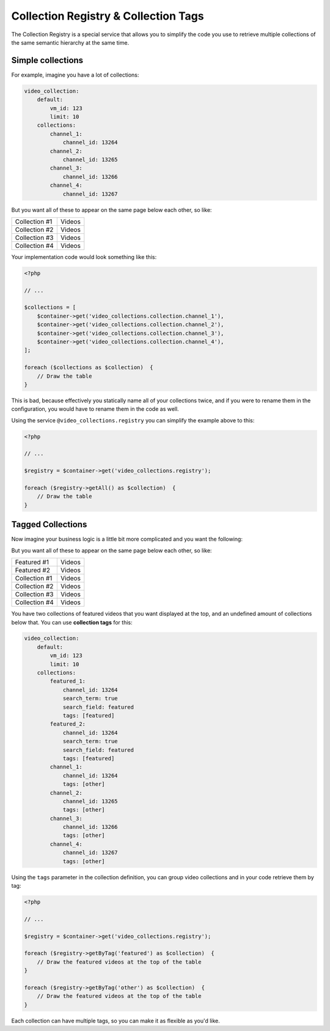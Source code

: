 Collection Registry & Collection Tags
=====================================

The Collection Registry is a special service that allows you to simplify the code you use to
retrieve multiple collections of the same semantic hierarchy at the same time.

Simple collections
------------------

For example, imagine you have a lot of collections:

.. code-block:: yaml

    video_collection:
        default:
            vm_id: 123
            limit: 10
        collections:
            channel_1:
                channel_id: 13264
            channel_2:
                channel_id: 13265
            channel_3:
                channel_id: 13266
            channel_4:
                channel_id: 13267

But you want all of these to appear on the same page below each other, so like:

+---------------+-------------+
| Collection #1 | Videos      |
+---------------+-------------+
| Collection #2 | Videos      |
+---------------+-------------+
| Collection #3 | Videos      |
+---------------+-------------+
| Collection #4 | Videos      |
+---------------+-------------+

Your implementation code would look something like this:

.. code-block:: php

    <?php

    // ...

    $collections = [
        $container->get('video_collections.collection.channel_1'),
        $container->get('video_collections.collection.channel_2'),
        $container->get('video_collections.collection.channel_3'),
        $container->get('video_collections.collection.channel_4'),
    ];

    foreach ($collections as $collection)  {
        // Draw the table
    }

This is bad, because effectively you statically name all of your collections twice, and if you were
to rename them in the configuration, you would have to rename them in the code as well.

Using the service ``@video_collections.registry`` you can simplify the example above to this:

.. code-block:: php

    <?php

    // ...

    $registry = $container->get('video_collections.registry');

    foreach ($registry->getAll() as $collection)  {
        // Draw the table
    }

Tagged Collections
------------------

Now imagine your business logic is a little bit more complicated and you want the following:

But you want all of these to appear on the same page below each other, so like:

+---------------+-------------+
| Featured #1   | Videos      |
+---------------+-------------+
| Featured #2   | Videos      |
+---------------+-------------+
| Collection #1 | Videos      |
+---------------+-------------+
| Collection #2 | Videos      |
+---------------+-------------+
| Collection #3 | Videos      |
+---------------+-------------+
| Collection #4 | Videos      |
+---------------+-------------+

You have two collections of featured videos that you want displayed at the top, and an undefined
amount of collections below that. You can use **collection tags** for this:

.. code-block:: yaml

    video_collection:
        default:
            vm_id: 123
            limit: 10
        collections:
            featured_1:
                channel_id: 13264
                search_term: true
                search_field: featured
                tags: [featured]
            featured_2:
                channel_id: 13264
                search_term: true
                search_field: featured
                tags: [featured]
            channel_1:
                channel_id: 13264
                tags: [other]
            channel_2:
                channel_id: 13265
                tags: [other]
            channel_3:
                channel_id: 13266
                tags: [other]
            channel_4:
                channel_id: 13267
                tags: [other]

Using the ``tags`` parameter in the collection definition, you can group video collections and in your
code retrieve them by tag:

.. code-block:: php

    <?php

    // ...

    $registry = $container->get('video_collections.registry');

    foreach ($registry->getByTag('featured') as $collection)  {
        // Draw the featured videos at the top of the table
    }

    foreach ($registry->getByTag('other') as $collection)  {
        // Draw the featured videos at the top of the table
    }

Each collection can have multiple tags, so you can make it as flexible as you'd like.
